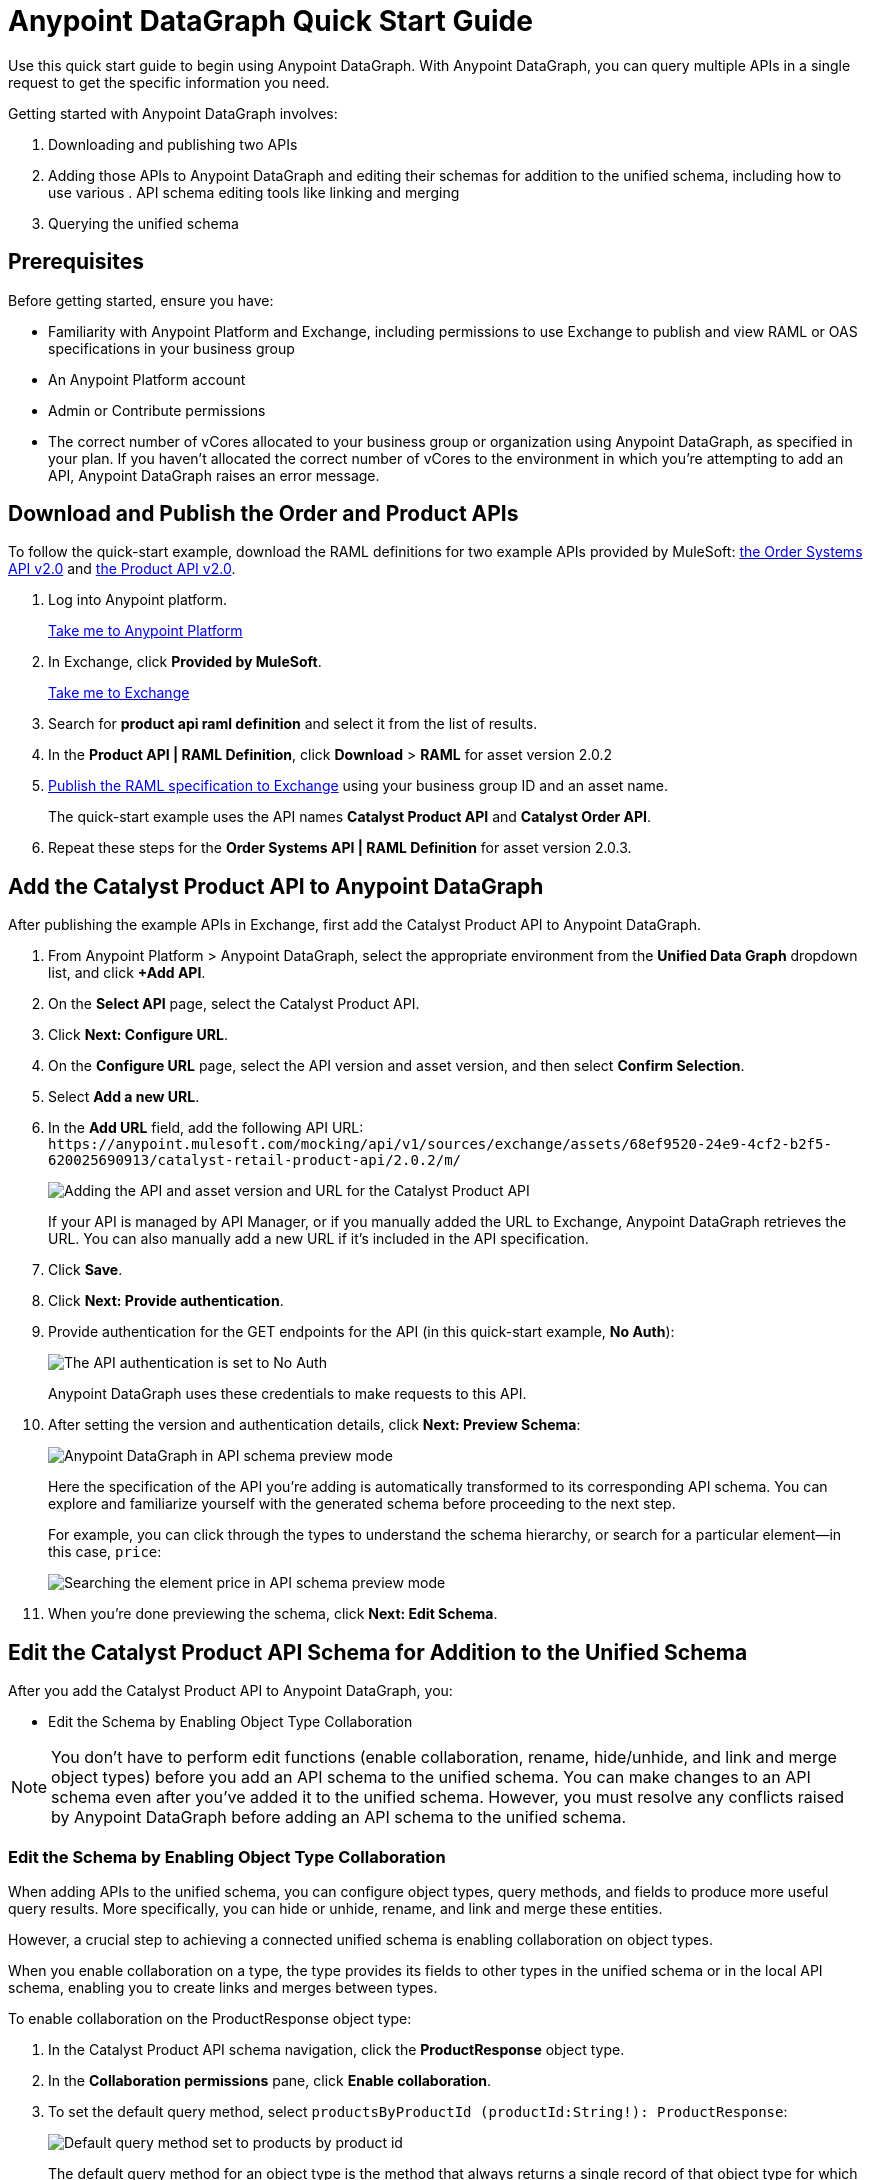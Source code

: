 = Anypoint DataGraph Quick Start Guide

Use this quick start guide to begin using Anypoint DataGraph. With Anypoint DataGraph, you can query multiple APIs in a single request to get the specific information you need.

Getting started with Anypoint DataGraph involves:

. Downloading and publishing two APIs
. Adding those APIs to Anypoint DataGraph and editing their schemas for addition to the unified schema, including how to use various . API schema editing tools like linking and merging
. Querying the unified schema

== Prerequisites

Before getting started, ensure you have:

* Familiarity with Anypoint Platform and Exchange, including permissions to use Exchange to publish and view RAML or OAS specifications in your business group
* An Anypoint Platform account
* Admin or Contribute permissions
* The correct number of vCores allocated to your business group or organization using Anypoint DataGraph, as specified in your plan. If you haven't allocated the correct number of vCores to the environment in which you're attempting to add an API, Anypoint DataGraph raises an error message.

== Download and Publish the Order and Product APIs

To follow the quick-start example, download the RAML definitions for two example APIs provided by MuleSoft: https://anypoint.mulesoft.com/exchange/68ef9520-24e9-4cf2-b2f5-620025690913/catalyst-retail-order-system-api/minor/2.0/console/summary/[the Order Systems API v2.0^] and https://anypoint.mulesoft.com/exchange/68ef9520-24e9-4cf2-b2f5-620025690913/catalyst-retail-product-api/minor/2.0/console/summary/[the Product API v2.0^].

. Log into Anypoint platform.
+
link:https://anypoint.mulesoft.com/login["Take me to Anypoint Platform^", role="button-primary"]
+
. In Exchange, click *Provided by MuleSoft*.
+
link:https://www.mulesoft.com/exchange["Take me to Exchange^", role="button-primary"]
+
. Search for *product api raml definition* and select it from the list of results.
. In the *Product API | RAML Definition*, click *Download* > *RAML* for asset version 2.0.2
. xref:design-center::design-publish.adoc#procedure[Publish the RAML specification to Exchange] using your business group ID and an asset name.
+
The quick-start example uses the API names *Catalyst Product API* and *Catalyst Order API*.
. Repeat these steps for the *Order Systems API | RAML Definition* for asset version 2.0.3.

== Add the Catalyst Product API to Anypoint DataGraph
After publishing the example APIs in Exchange, first add the Catalyst Product API to Anypoint DataGraph.

. From Anypoint Platform > Anypoint DataGraph, select the appropriate environment from the *Unified Data Graph* dropdown list, and click *+Add API*.
. On the *Select API* page, select the Catalyst Product API.
. Click *Next: Configure URL*.
. On the *Configure URL* page, select the API version and asset version, and then select *Confirm Selection*.
. Select *Add a new URL*.
. In the *Add URL* field, add the following API URL:
`+https://anypoint.mulesoft.com/mocking/api/v1/sources/exchange/assets/68ef9520-24e9-4cf2-b2f5-620025690913/catalyst-retail-product-api/2.0.2/m/+`
+
image::datagraph-qsg-configure-api.png[Adding the API and asset version and URL for the Catalyst Product API]
+
If your API is managed by API Manager, or if you manually added the URL to Exchange, Anypoint DataGraph retrieves the URL. You can also manually add a new URL if it’s included in the API specification.
. Click *Save*.
. Click *Next: Provide authentication*.
. Provide authentication for the GET endpoints for the API (in this quick-start example, *No Auth*):
+
image::datagraph-qsg-api-authentication.png[The API authentication is set to No Auth]
+
Anypoint DataGraph uses these credentials to make requests to this API.

. After setting the version and authentication details, click *Next: Preview Schema*:
+
image::datagraph-qsg-preview-schema.png[Anypoint DataGraph in API schema preview mode]
+
Here the specification of the API you’re adding is automatically transformed to its corresponding API schema. You can explore and familiarize yourself with the generated schema before proceeding to the next step.
+
For example, you can click through the types to understand the schema hierarchy, or search for a particular element—in this case, `price`:
+
image::datagraph-qsg-preview-search.png[Searching the element price in API schema preview mode]

. When you’re done previewing the schema, click *Next: Edit Schema*.

== Edit the Catalyst Product API Schema for Addition to the Unified Schema

After you add the Catalyst Product API to Anypoint DataGraph, you:

* Edit the Schema by Enabling Object Type Collaboration

[NOTE]
--
You don’t have to perform edit functions (enable collaboration, rename, hide/unhide, and link and merge object types) before you add an API schema to the unified schema. You can make changes to an API schema even after you’ve added it to the unified schema. However, you must resolve any conflicts raised by Anypoint DataGraph before adding an API schema to the unified schema.
--

=== Edit the Schema by Enabling Object Type Collaboration

When adding APIs to the unified schema, you can configure object types, query methods, and fields to produce more useful query results. More specifically, you can hide or unhide, rename, and link and merge these entities.

However, a crucial step to achieving a connected unified schema is enabling collaboration on object types.

When you enable collaboration on a type, the type provides its fields to other types in the unified schema or in the local API schema, enabling you to create links and merges between types.

To enable collaboration on the ProductResponse object type:

. In the Catalyst Product API schema navigation, click the *ProductResponse* object type.
. In the *Collaboration permissions* pane, click *Enable collaboration*.
. To set the default query method, select `productsByProductId (productId:String!): ProductResponse`:
+
image::datagraph-qsg-default-query-method.png[Default query method set to products by product id]
+
The default query method for an object type is the method that always returns a single record of that object type for which you want to enable collaboration.

. Click *Next*.
. To select a primary key, from the dropdown list, select `identifier (String!)`
+
image::datagraph-qsg-primary-key.png[Primary key set to identifier string]
+
The primary key is one field of your object type that uniquely identifies a single record of that object type.
. Click *Confirm*.
. In the *Edit type name and field settings* pane, make all fields visible.
+
When adding an API, all nested types are hidden from the unified schema. This gives you the flexibility to scale the schema according to your needs and make only those types visible that you want to add to the unified schema. Any fields in Level 1 types that return the nested types are also hidden.

. Click *Next: Add to unified schema*.
+
image::datagraph-qsg-add-api-status.png[Status indicator shows adding API schema to unified schema,75%,75%]
+
As Anypoint DataGraph updates the unified schema, you can navigate through the schema to view the changes you just made. When the status changes to “Up to date”, indicating that the unified schema has been updated with your changes, proceed to the next step.

== Add the Catalyst Order API to Anypoint DataGraph

Follow the same procedure as for adding the Product Order API, with the following exceptions:

* Use the URL `+https://anypoint.mulesoft.com/mocking/api/v1/sources/exchange/assets/68ef9520-24e9-4cf2-b2f5-620025690913/catalyst-retail-order-system-api/2.0.3/m/+`
* Additionally edit the schema by renaming, linking, and merging the object types that you previously enabled for collaboration.

== Edit the Catalyst Order API Schema for Addition to the Unified Schema

After you add the Catalyst Order API to Anypoint DataGraph, you:

* Edit the Schema by Rename Object Types
* Edit the Schema by Linking Object Types
* Edit the Schema by Merging Object Types

[NOTE]
--
You don’t have to perform edit functions (enable collaboration, rename, hide/unhide, and link and merge object types) before you add an API schema to the unified schema. You can make changes to an API schema even after you’ve added it to the unified schema. However, you must resolve any conflicts raised by Anypoint DataGraph before adding an API schema to the unified schema.
--

=== Edit the Schema by Rename Object Types

Before you add an API schema to the unified schema, you can edit the schema to rename fields, types, and query methods to make them more intuitive to those consuming the unified schema.

For example, the Catalyst Order API contains a nested type named `EnumType0`:

image::datagraph-qsg-rename-type.png[Enum type 0 selected in the Catalyst Order API]

Anypoint DataGraph generated the name `EnumType0` because this enum type was unnamed when added. Because this type provides useful order status information, name it appropriately, to `Status`.

. Click *EnumType0*.
. Switch the *Desired state* to *Visible*.
. In the *Type settings* pane, click *Rename Type*.
. Rename the type to `Status`, and click *Confirm*.
+
image::datagraph-qsg-rename-type-field.png[Renaming enum type 0 to status in the rename type window,60%,60%]

The new name is reflected in the type list.

=== Edit the Schema by Linking Object Types

You can also edit the unified schema to link your newly added API object types to existing,  related types to join fields, resulting in a more enriched query result.

For example, as a result of you adding the Catalyst Product API to it, the unified schema now has product description information that came from the *ProductResponse* object type. The Catalyst Order API schema also has product information as part of the *OrderItemSummary* object type. You can link these object types to return results from both in one query.

. In the Catalyst Order API schema navigation, select the *OrderItemSummary* object type.
. Because the OrderItemSummary object type and its fields are hidden, use the *Hidden/Visible* toggle to switch its *Desired state* value to *Visible*:
+
image::datagraph-qsg-visible-object-type.png[Setting order item summary visibility desired state to Visible]

. Scroll to the *Link to another type* pane, and in *Select the type you want to link to (Target)*, select *ProductResponse*.
. For the foreign key field, set `productId (String!)`:
+
image::datagraph-qsg-link-configuration.png[The foreign key field in the link configuration is set to product ID string]
+
The value returned by the foreign key field and the record of ProductResponse it identifies is exactly the same as the primary key of the target ProductResponse object type.

. Change the name of the foreign key field from *productresponse* to *product*.
+
You have the option to hide the foreign key field from the unified schema since the newly added field (product) returns the type you’re linking to. For this example, you can change it to *Visible*.

. Review the new link configuration and click *Save changes*.
+
The OrderItemSummary type is now linked to the ProductResponse! type:
+
image::datagraph-qsg-link-added.png[Order item summary product type field shows the linked icon]

You’re _almost_ ready to finish adding the Catalyst Order API. Before you do that, explore another way to edit an API schema before adding it to the unified schema.

=== Edit the Schema by Merging Object Types

You can merge an object type from your API schema with either another object type in the unified schema or with another object type in the same API schema (known as a _local merge_). Merging types enables you to combine similar types to extend their fields and datasets for better query results.

In Anypoint DataGraph, there are three merge types:

* An _extension merge_, in which merged types join data
* A _reference merge_, in which you can retrieve fields only from the target type
* A _composition merge_, in which the merged types simplify the unified schema by bringing together types as a single type, but are joined without primary keys

For this example, you perform a local composition merge by merging the OrderSummary object type with the OrderResponse object type:

. In the Catalyst Order API schema navigation, select the *OrderSummary* type.
. In the *Merge with another type* pane, select the type to merge with (in this case, *OrderResponseLocal*):
+
image::datagraph-qsg-merge-selection.png[Selecting the target type order response to merge with the order summary type]

. Use the diff view to get a side-by-side comparison of the two types in the merge, and use the toggle to unhide all the fields.
+
image::datagraph-qsg-diff-view-hidden-fields.png[The merge diff view shows hidden fields]

. Click *Preview merge result*:
+
image::datagraph-qsg-merge-preview-result.png[Merge preview results for order summary and order response merge,60%,60%]
+
The results show that you’re performing a local merge between the OrderSummary and OrderResponse object types. After the merge, the OrderSummary object type is renamed to OrderResponse in the Catalyst Order API schema, and you query the OrderResponse type in the unified schema.

. Click *Confirm merge*.
. Click *Next: Add to unified schema*.

As Anypoint DataGraph updates the unified schema, you can navigate through the schema to view the changes you just made. When the status changes to “Up to date”, indicating that the unified schema has been updated with your changes, proceed to the next step.

== Request Access to Query the Unified Schema

After you add the two API schema’s to the unified schema, you’re ready to request permission for access to run a query.

. Click *Run a query*.
. Select an access method. For this example, select *Create a new application and use it immediately*.
+
image::datagraph-qsg-request-query-access.png[Create a new application is selected in requesting access to run a query window,70%,70%]

. Click *Next*.
. In the *Create a new application* window, complete the fields:
+
image::datagraph-qsg-create-query-application.png[Creating a query application in the request access window,70%,70%]

. Click *Next*.

== Write a Query

. Before writing your query, take a moment to orient yourself to the unified schema. Click *Explore Schema*.
+
image::datagraph-qsg-explore-schema-docs.png[The schema explorer is open in the query editor]
+
Here you can explore the documentation of the unified schema, which is also available through autocompletion as you write your query:
+
image::datagraph-qsg-query-autocompletion.png[Using inline autocompletion to write a query]

. When you’re ready, add the following example query:
+

[source]
--
{
  ordersByOrderId(orderId: "51c0ba3a-7e64-11e7-bb31-be2e44b06b3") {
    shippingAddress {
      state
      city
      postalCode
    }
    total
    status
    orderItems {
      shipmentItems {
         product {
           model
           description
           brand
           price {
             amount {
               name
               currencyValue
             }
           }
         }
       }
     }
   }
 }
--
+
Notice that with this one query, you get results from two different APIs:
+
image::datagraph-qsg-two-apis.png[Two APIs are being queried from a single query]
+
<1> `shippingAddress`, `total`, and `status` information is returned from the Catalyst Order API
<1> `product` details is returned as part of the `shipmentItems` information from the Catalyst Product API
+
This is the fundamental utility of Anypoint DataGraph: the ability to query multiple APIs in a single request to get only the information you want.

. To run the query without query tracing, click *Run*:
+
image::datagraph-qsg-query-result.png[Query editor displays query results]
. To run the query with query tracing, click *Trace query* > *Run*.
+
image::datagraph-qsg-query-traces.png[Query trace view open with query results]
+
Trace results for Anypoint DataGraph provide the following information:

* Time taken by Anypoint DataGraph to parse and validate the query
* Total response time for the entire query
* Duration of requests to each source API in the query

. To see logs associated with the query, click *View response logs*.
+
image::datagraph-qsg-response-logs.png[Query response logs page]
+
Log levels for Anypoint DataGraph include DEBUG, INFO, WARN, and ERROR.
+
If you have a Titanium subscription, you can view these same logs in Anypoint Monitoring, or use advanced search to find logs for a specific date, time, and priority.
. Click *View History* to access this same query (or others) later.
To use this query in an external application, click *Copy endpoint* to copy both the query and the automatically generated endpoint.
+
You can copy the query as a cURL snippet or as a GraphQL query:
+
image::datagraph-qsg-copy-query.png[Copying a query endpoint]

== Additional Resources

* xref:datagraph-terms.adoc[]
* xref:schemas.adoc[]
* xref:write-queries-tutorial.adoc[]

